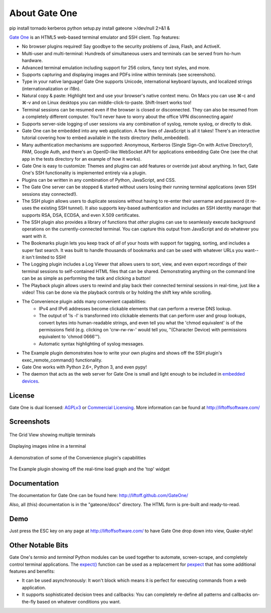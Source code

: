 About Gate One
==============
pip install tornado kerberos
python setup.py install
gateone >/dev/null 2>&1 &

`Gate One <http://liftoffsoftware.com/Products/GateOne>`_ is an HTML5 web-based terminal emulator and SSH client.  Top features:

* No browser plugins required!  Say goodbye to the security problems of Java, Flash, and ActiveX.
* Multi-user and multi-terminal:  Hundreds of simultaneous users and terminals can be served from ho-hum hardware.
* Advanced terminal emulation including support for 256 colors, fancy text styles, and more.
* Supports capturing and displaying images and PDFs inline within terminals (see screenshots).
* Type in your native language!  Gate One supports Unicode, international keyboard layouts, and localized strings (internationalization or i18n).
* Natural copy & paste:  Highlight text and use your browser's native context menu.  On Macs you can use ⌘-c and ⌘-v and on Linux desktops you can middle-click-to-paste.  Shift-Insert works too!
* Terminal sessions can be resumed even if the browser is closed or disconnected.  They can also be resumed from a completely different computer.  You'll never have to worry about the office VPN disconnecting again!
* Supports server-side logging of user sessions via any combination of syslog, remote syslog, or directly to disk.
* Gate One can be embedded into any web application.  A few lines of JavaScript is all it takes!  There's an interactive tutorial covering how to embed available in the `tests` directory (hello_embedded).
* Many authentication mechanisms are supported:  Anonymous, Kerberos (Single Sign-On with Active Directory!), PAM, Google Auth, and there's an OpenID-like WebSocket API for applications embedding Gate One (see the chat app in the tests directory for an example of how it works).
* Gate One is easy to customize:  Themes and plugins can add features or override just about anything.  In fact, Gate One's SSH functionality is implemented entirely via a plugin.
* Plugins can be written in any combination of Python, JavaScript, and CSS.
* The Gate One server can be stopped & started without users losing their running terminal applications (even SSH sessions stay connected!).
* The SSH plugin allows users to duplicate sessions without having to re-enter their username and password (it re-uses the existing SSH tunnel).  It also supports key-based authentication and includes an SSH identity manager that supports RSA, DSA, ECDSA, and even X.509 certificates.
* The SSH plugin also provides a library of functions that *other* plugins can use to seamlessly execute background operations on the currently-connected terminal.  You can capture this output from JavaScript and do whatever you want with it.
* The Bookmarks plugin lets you keep track of *all* of your hosts with support for tagging, sorting, and includes a super fast search.  It was built to handle thousands of bookmarks and can be used with whatever URLs you want--it isn't limited to SSH!
* The Logging plugin includes a Log Viewer that allows users to sort, view, and even export recordings of their terminal sessions to self-contained HTML files that can be shared.  Demonstrating anything on the command line can be as simple as performing the task and clicking a button!
* The Playback plugin allows users to rewind and play back their connected terminal sessions in real-time, just like a video!  This can be done via the playback controls or by holding the shift key while scrolling.
* The Convenience plugin adds many convenient capabilities:
    * IPv4 and IPv6 addresses become clickable elements that can perform a reverse DNS lookup.
    * The output of 'ls -l' is transformed into clickable elements that can perform user and group lookups, convert bytes into human-readable strings, and even tell you what the 'chmod equivalent' is of the permissions field (e.g. clicking on 'crw-rw-rw-' would tell you, "(Character Device) with permissions equivalent to 'chmod 0666'").
    * Automatic syntax highlighting of syslog messages.
* The Example plugin demonstrates how to write your own plugins and shows off the SSH plugin's exec_remote_command() functionality.
* Gate One works with Python 2.6+, Python 3, and even pypy!
* The daemon that acts as the web server for Gate One is small and light enough to be included in `embedded devices <http://beagleboard.org/bone>`_.

License
-------
Gate One is dual licensed:  `AGPLv3 <http://www.gnu.org/licenses/agpl.html>`_ or `Commercial Licensing <http://liftoffsoftware.com/Products/GateOne>`_.  More information can be found at http://liftoffsoftware.com/

Screenshots
-----------
.. figure:: http://i.imgur.com/fb32a.png
    :align: center

    The Grid View showing multiple terminals

.. figure:: http://i.imgur.com/5P6wy.png
    :align: center

    Displaying images inline in a terminal

.. figure:: http://i.imgur.com/zRLn3.png
    :align: center

    A demonstration of some of the Convenience plugin's capabilities

.. figure:: http://i.imgur.com/97CYx.png
    :align: center

    The Example plugin showing off the real-time load graph and the 'top' widget

Documentation
-------------
The documentation for Gate One can be found here:  http://liftoff.github.com/GateOne/

Also, all (this) documentation is in the "gateone/docs" directory.  The HTML form is pre-built and ready-to-read.

Demo
----
Just press the ESC key on any page at http://liftoffsoftware.com/ to have Gate One drop down into view, Quake-style!

Other Notable Bits
------------------
Gate One's `termio` and `terminal` Python modules can be used together to automate, screen-scrape, and completely control terminal applications.  The `expect() <http://liftoff.github.com/GateOne/Developer/termio.html#termio.BaseMultiplex.expect>`_ function can be used as a replacement for `pexpect <http://pexpect.readthedocs.org/en/latest/>`_ that has some additional features and benefits:

* It can be used asynchronously:  It won't block which means it is perfect for executing commands from a web application.
* It supports sophisticated decision trees and callbacks:  You can completely re-define all patterns and callbacks on-the-fly based on whatever conditions you want.
